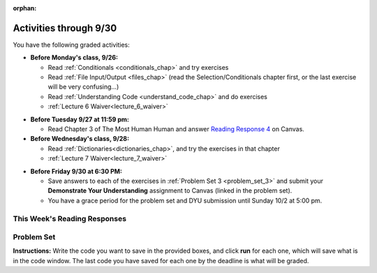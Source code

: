 :orphan:

..  Copyright (C) Paul Resnick.  Permission is granted to copy, distribute
    and/or modify this document under the terms of the GNU Free Documentation
    License, Version 1.3 or any later version published by the Free Software
    Foundation; with Invariant Sections being Forward, Prefaces, and
    Contributor List, no Front-Cover Texts, and no Back-Cover Texts.  A copy of
    the license is included in the section entitled "GNU Free Documentation
    License".

.. assignment for problem set

.. assignments for lecture waivers

.. assignments for end of lecture exercise sets

.. assignments for reading responses
.. assignment::
  :name: response_4
  :assignment_type: reading_response
  :questions: rr_4 100
  :points: 100

.. assignment for DYU
.. assignment::
  :name: dyu3
  :assignment_type: dyu
  :questions: ps3_dyu 100
  :points: 100

.. highlight:: python
    :linenothreshold: 500


Activities through 9/30
=======================

You have the following graded activities:

* **Before Monday's class, 9/26:**

  * Read :ref:`Conditionals <conditionals_chap>` and try exercises
  * Read :ref:`File Input/Output <files_chap>` (read the Selection/Conditionals chapter first, or the last exercise will be very confusing...)
  * Read :ref:`Understanding Code <understand_code_chap>` and do exercises

  * :ref:`Lecture 6 Waiver<lecture_6_waiver>`

.. usageassignment::
   :chapters: Selection, Files
   :subchapters: BuildingAProgram/UnderstandingCode
   :assignment_name: Prep 06
   :deadline: 2016-09-26 18:40:00
   :pct_required: 80
   :points: 50


* **Before Tuesday 9/27 at 11:59 pm:**

  * Read Chapter 3 of The Most Human Human and answer `Reading Response 4 <https://umich.instructure.com/courses/105657/assignments/131315>`_ on Canvas.

* **Before Wednesday's class, 9/28:**
  
  * Read :ref:`Dictionaries<dictionaries_chap>`, and try the exercises in that chapter

  * :ref:`Lecture 7 Waiver<lecture_7_waiver>`

.. usageassignment:: 
   :chapters: Dictionaries
   :assignment_name: Prep 07
   :deadline: 2016-09-28 18:40
   :pct_required: 80
   :points: 50


* **Before Friday 9/30 at 6:30 PM:**

  * Save answers to each of the exercises in :ref:`Problem Set 3 <problem_set_3>` and submit your **Demonstrate Your Understanding** assignment to Canvas (linked in the problem set).

  * You have a grace period for the problem set and DYU submission until Sunday 10/2 at 5:00 pm.

This Week's Reading Responses
-----------------------------

.. _reading_response_4:

.. external:: rr_4

  `Reading Response 4 <https://umich.instructure.com/courses/105657/assignments/131315>`_ on Canvas.

.. _problem_set_3:

Problem Set
-----------

**Instructions:** Write the code you want to save in the provided boxes, and click **run** for each one, which will save what is in the code window. The last code you have saved for each one by the deadline is what will be graded.

.. datafile::  about_programming.txt
   :hide:

   Computer programming (often shortened to programming) is a process that leads from an
   original formulation of a computing problem to executable programs. It involves
   activities such as analysis, understanding, and generically solving such problems
   resulting in an algorithm, verification of requirements of the algorithm including its
   correctness and its resource consumption, implementation (or coding) of the algorithm in
   a target programming language, testing, debugging, and maintaining the source code,
   implementation of the build system and management of derived artefacts such as machine
   code of computer programs. The algorithm is often only represented in human-parseable
   form and reasoned about using logic. Source code is written in one or more programming
   languages (such as C++, C#, Java, Python, Smalltalk, JavaScript, etc.). The purpose of
   programming is to find a sequence of instructions that will automate performing a
   specific task or solve a given problem. The process of programming thus often requires
   expertise in many different subjects, including knowledge of the application domain,
   specialized algorithms and formal logic.
   Within software engineering, programming (the implementation) is regarded as one phase in a software development process. There is an on-going debate on the extent to which
   the writing of programs is an art form, a craft, or an engineering discipline. In
   general, good programming is considered to be the measured application of all three,
   with the goal of producing an efficient and evolvable software solution (the criteria
   for "efficient" and "evolvable" vary considerably). The discipline differs from many
   other technical professions in that programmers, in general, do not need to be licensed
   or pass any standardized (or governmentally regulated) certification tests in order to
   call themselves "programmers" or even "software engineers." Because the discipline
   covers many areas, which may or may not include critical applications, it is debatable
   whether licensing is required for the profession as a whole. In most cases, the
   discipline is self-governed by the entities which require the programming, and sometimes
   very strict environments are defined (e.g. United States Air Force use of AdaCore and
   security clearance). However, representing oneself as a "professional software engineer"
   without a license from an accredited institution is illegal in many parts of the world.


.. activecode:: ps_3_1
   :language: python
   :autograde: unittest

   **1.** Write code that uses iteration to print out each element of the list ``several_things``. Then, write code to print out the TYPE of each element of the list called ``several_things``.
   ~~~~
   several_things = ["hello", 2, 4, 6.0, 7.5, 234352354, "the end", "", 99]

   =====

   from unittest.gui import TestCaseGui

   class myTests(TestCaseGui):

     def test_output(self):
         self.assertIn('for', self.getEditorText(), "Testing your code (Don't worry about actual and expected values).")
         self.assertIn("<type 'str'>\n<type 'int'>\n<type 'int'>\n<type 'float'>\n<type 'float'>\n<type 'int'>\n<type 'str'>\n<type 'str'>\n<type 'int'>", self.getOutput(), "Testing output (Don't worry about actual and expected values).")

   myTests().main()

.. activecode:: ps_3_2
   :language: python
   :autograde: unittest

   **2.** The code provided does not iterate over the words in the English sentence that's stored in the variable ``sent``. Why not? Write a comment in the box below explaining why not. (Hint: Knowing what you know about how computers and programming languages deal with sequences, what do you need to do to make sure you can iterate over the words in the sentence?) 

   Then, write code that assigns a variable word_list to hold a LIST of all the WORDS in the string sent. (It's fine if words include punctuation.)
   ~~~~
   sent = "The magical mystery tour is waiting to take you away."

   for x in sent:
      print x

   =====

   from unittest.gui import TestCaseGui

   class myTests(TestCaseGui):

      def testOne(self):
         print "No tests for the comment -- we have to read those!\n"
         self.assertEqual(word_list, sent.split(), "Testing that word_list has been set to a list of all the words in sent")

   myTests().main()


.. activecode:: ps_3_3
   :language: python
   :autograde: unittest

   **3.** Write code that uses iteration to print out each element of the list stored in ``excited_words``, BUT print out each element **without** its ending punctuation. You should see:

   ::

     hello
     goodbye
     wonderful
     I love Python

   (Hint: remember string slicing?)
   ~~~~
   excited_words = ["hello!", "goodbye!", "wonderful!", "I love Python?"]

   # Write your code here.
   =====
   from unittest.gui import TestCaseGui

   class myTests(TestCaseGui):

     def test_output(self):
         self.assertIn('for', self.getEditorText(), "Testing your code (Don't worry about actual and expected values).")
         self.assertIn("hello\ngoodbye\nwonderful\nI love Python", self.getOutput(), "Testing output (Don't worry about actual and expected values).")

   myTests().main()

.. activecode:: ps_3_4
   :language: python
   :available_files: about_programming.txt
   :autograde: unittest

   **4.** Write code to open the file we've included in this problem set, ``about_programming.txt``, and print out each of the first two lines only. (Don't worry about blank lines appearing.) 

   **Hint:** Use one of the file methods you've learned to make this easy! Do not print out a list with ``[``s.

   The result should look like this:

   ::

   Computer programming (often shortened to programming) is a process that leads from an

   original formulation of a computing problem to executable programs. It involves
   ~~~~
   # Write your code here.
   # Don't worry about extra blank lines between each of the lines when you print them
   # (but if you want to get rid of them, you can try out the .strip() method)

   ====

   from unittest.gui import TestCaseGui

   class myTests(TestCaseGui):

      def test_output(self):
         self.assertIn('open', self.getEditorText(), "Testing your code (Don't worry about actual and expected values).")
      def test_outputB(self):
         self.assertIn("Computer programming (often shortened to programming) is a process that leads from an", self.getOutput(), "Testing output (Don't worry about actual and expected values).")
      def test_outputC(self):
         self.assertIn("original formulation of a computing problem to executable programs. It involves", self.getOutput(), "Testing output (Don't worry about actual and expected values).")

   myTests().main()

.. activecode:: ps_3_5
   :language: python
   :available_files: about_programming.txt
   :autograde: unittest

   **5.** Write code to open the file ``about_programming.txt`` and assign the **number of lines** in the file to the variable ``file_lines_num``.
   ~~~~
   # Write your code here.

   =====

   from unittest.gui import TestCaseGui

   class myTests(TestCaseGui):

    def testOne(self):
       self.assertIn('open', self.getEditorText(), "Testing your code (Don't worry about actual and expected values).")
       self.assertEqual(file_lines_num,len(open("about_programming.txt","r").readlines()), "Testing to see that file_lines_num has been set to the number of lines in the file.")

   myTests().main()


.. activecode:: ps_3_6
   :language: python
   :autograde: unittest

   **6.** The program below doesn't always work as intended. Try uncommenting different lines setting the initial value of x. Tests will run at the end of your code, and you will get diagnostic error messages. 

   Fix the code so that it passes the test for each different value of x. So when the first line is uncommented, and when the second line, third line, and fourth line are each uncommented, you should always pass the test.

   (HINT: you don't have to make a big change.)
   ~~~~ 
   #x = 25
   #x = 15
   #x = 5
   #x = -10

   if x > 20:
     y = "yes"
   if x > 10:
     y = "no"
   if x < 0:
     y = "maybe"
   else:
     y = "unknown"

   print "y is " + str(y)

   =====

   from unittest.gui import TestCaseGui

   class myTests(TestCaseGui):

     def testOne(self):
         print("No tests for the comment, of course -- we can only test stored values!\n")
         if x == 25:
             self.assertEqual(y, "yes", "test when x is 25: y should be 'yes'")
         elif x == 15:
             self.assertEqual(y, 'no', "test when x is 15: y should be 'no'")
         elif x == 5:
             self.assertEqual(y, 'unknown', "test when x is 5: y should be 'unknown'")
         elif x == -10:
             self.assertEqual(y, 'maybe', "test when x is -10: y should be 'maybe'")
         else:
             print "No tests when value of x is %s" % (x)

   myTests().main()


.. activecode:: ps_3_7
   :language: python
   :autograde: unittest

   **7.** How many characters are in each element of list ``lp``? Write code to print the length (number of characters) of each element of the list, on a separate line. (Do not write 8+ lines of code to do this. Use a for loop.)

   The output you get should be:

   :: 

     5
     13
     11
     12
     3
     12
     11
     6 

   Then, write code to print out each element of list ``lp`` *only if* the length of the element is an even number. Use iteration (a for loop!).
   ~~~~
   lp = ["hello","arachnophobia","lamplighter","inspirations","ice","amalgamation","programming","Python"]
   ====

   from unittest.gui import TestCaseGui

   class myTests(TestCaseGui):

     def test_output(self):
         self.assertIn('for', self.getEditorText(), "Testing your code (Don't worry about actual and expected values).")
     def test_outputB(self):
         self.assertIn("5\n13\n11\n12\n3\n12\n11\n6", self.getOutput(), "Testing output (Don't worry about actual and expected values).")
     def test_outputB(self):
         self.assertIn("inspirations\namalgamation\nPython", self.getOutput(), "Testing output (Don't worry about actual and expected values).")

   myTests().main()

.. activecode:: ps_3_8
   :language: python
   :autograde: unittest

   **8.** Write code to count the number of strings in list ``items`` that have the character ``w`` in it. Assign that number to the variable ``acc_num``. 

   HINT 1: Use the accumulation pattern! 

   HINT 2: the ``in`` operator checks whether a substring is present in a string.
   ~~~~
   items = ["whirring", "calendar", "wry", "glass", "", "llama","tumultuous","owing"]
   =====

   from unittest.gui import TestCaseGui

   class myTests(TestCaseGui):

     def testOne(self):
         self.assertIn('in', self.getEditorText(), "Testing your code (Don't worry about actual and expected values).")
         self.assertEqual(acc_num, 3, "Testing that acc_num has been set to the number of strings that have 'w' in them.")

   myTests().main()

.. activecode:: ps_3_9
   :language: python
   :autograde: unittest

   **9.** Below is a dictionary ``diction`` with two key-value pairs inside it. The string ``"python"`` is one of its keys. Using dictionary mechanics, print out the value of the key ``"python"``.
   ~~~~
   diction = {"python":"you are awesome","autumn":100}

   # Write your code here.

   ====

   from unittest.gui import TestCaseGui

   class myTests(TestCaseGui):

     def testOne(self):
         self.assertIn('you are awesome', self.getOutput(), "Testing your code (Don't worry about actual and expected values).")

   myTests().main()


.. external:: ps3_dyu

  Submit your `Demonstrate Your Understanding <https://umich.instructure.com/courses/105657/assignments/131286>`_ for this week on Canvas.